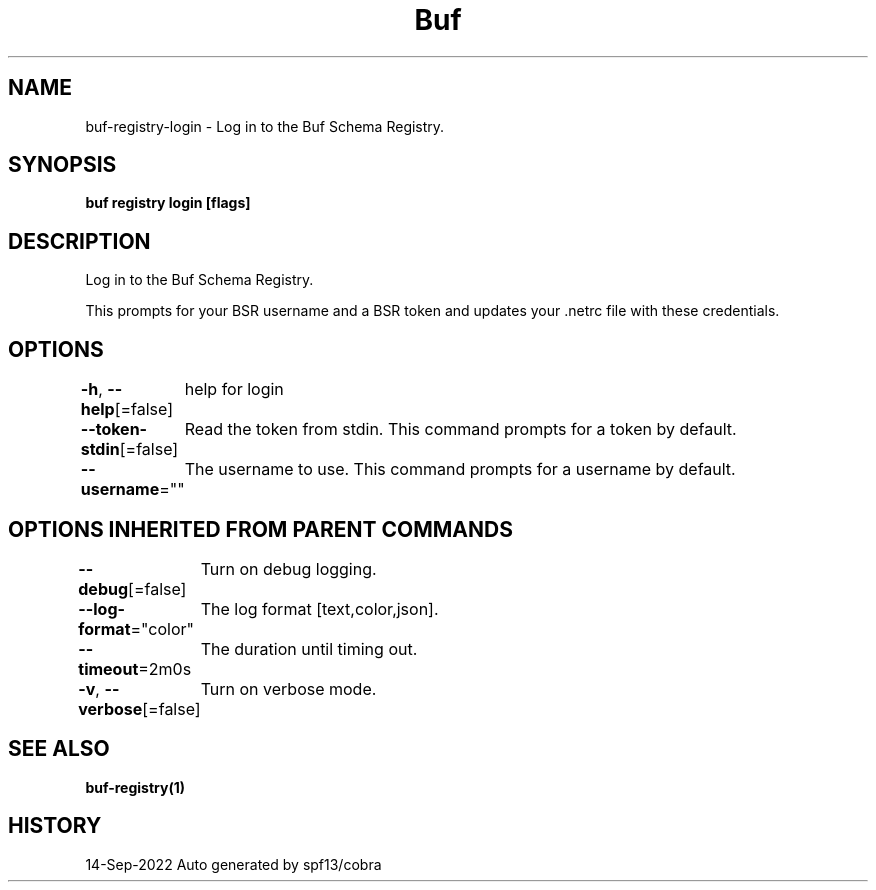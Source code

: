 .nh
.TH "Buf" "1" "Sep 2022" "Auto generated by spf13/cobra" ""

.SH NAME
.PP
buf-registry-login - Log in to the Buf Schema Registry.


.SH SYNOPSIS
.PP
\fBbuf registry login [flags]\fP


.SH DESCRIPTION
.PP
Log in to the Buf Schema Registry.

.PP
This prompts for your BSR username and a BSR token and updates your .netrc file with these credentials.


.SH OPTIONS
.PP
\fB-h\fP, \fB--help\fP[=false]
	help for login

.PP
\fB--token-stdin\fP[=false]
	Read the token from stdin. This command prompts for a token by default.

.PP
\fB--username\fP=""
	The username to use. This command prompts for a username by default.


.SH OPTIONS INHERITED FROM PARENT COMMANDS
.PP
\fB--debug\fP[=false]
	Turn on debug logging.

.PP
\fB--log-format\fP="color"
	The log format [text,color,json].

.PP
\fB--timeout\fP=2m0s
	The duration until timing out.

.PP
\fB-v\fP, \fB--verbose\fP[=false]
	Turn on verbose mode.


.SH SEE ALSO
.PP
\fBbuf-registry(1)\fP


.SH HISTORY
.PP
14-Sep-2022 Auto generated by spf13/cobra
